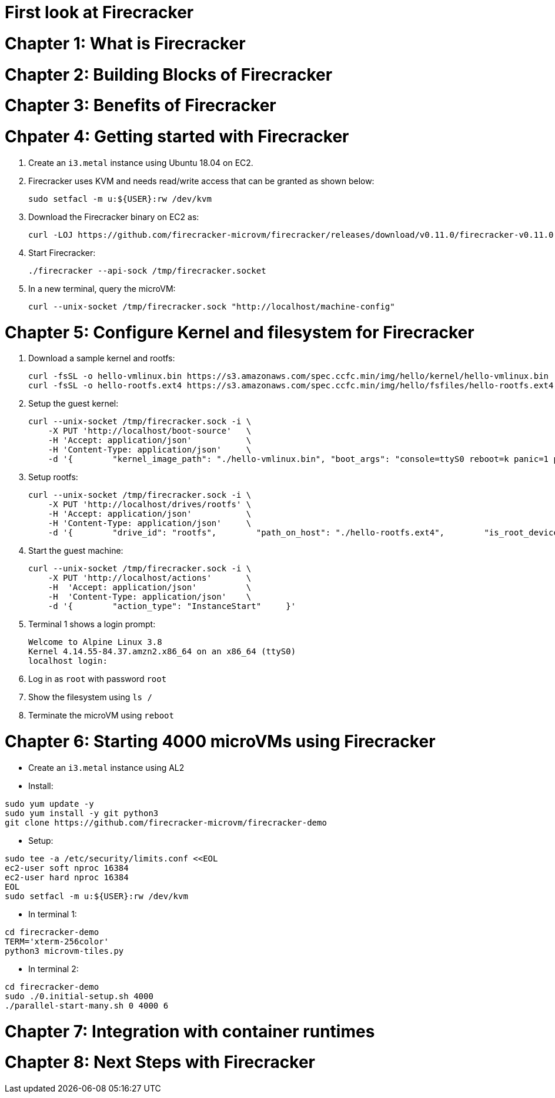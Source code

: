 = First look at Firecracker

= Chapter 1: What is Firecracker

= Chapter 2: Building Blocks of Firecracker

= Chapter 3: Benefits of Firecracker

= Chpater 4: Getting started with Firecracker 

. Create an `i3.metal` instance using Ubuntu 18.04 on EC2. 
. Firecracker uses KVM and needs read/write access that can be granted as shown below:

    sudo setfacl -m u:${USER}:rw /dev/kvm

. Download the Firecracker binary on EC2 as:

    curl -LOJ https://github.com/firecracker-microvm/firecracker/releases/download/v0.11.0/firecracker-v0.11.0

. Start Firecracker:

    ./firecracker --api-sock /tmp/firecracker.socket

. In a new terminal, query the microVM:

    curl --unix-socket /tmp/firecracker.sock "http://localhost/machine-config"

= Chapter 5: Configure Kernel and filesystem for Firecracker

. Download a sample kernel and rootfs:

    curl -fsSL -o hello-vmlinux.bin https://s3.amazonaws.com/spec.ccfc.min/img/hello/kernel/hello-vmlinux.bin
    curl -fsSL -o hello-rootfs.ext4 https://s3.amazonaws.com/spec.ccfc.min/img/hello/fsfiles/hello-rootfs.ext4

. Setup the guest kernel:

    curl --unix-socket /tmp/firecracker.sock -i \
        -X PUT 'http://localhost/boot-source'   \
        -H 'Accept: application/json'           \
        -H 'Content-Type: application/json'     \
        -d '{        "kernel_image_path": "./hello-vmlinux.bin", "boot_args": "console=ttyS0 reboot=k panic=1 pci=off"    }'

. Setup rootfs:

    curl --unix-socket /tmp/firecracker.sock -i \
        -X PUT 'http://localhost/drives/rootfs' \
        -H 'Accept: application/json'           \
        -H 'Content-Type: application/json'     \
        -d '{        "drive_id": "rootfs",        "path_on_host": "./hello-rootfs.ext4",        "is_root_device": true,        "is_read_only": false    }'

. Start the guest machine:

    curl --unix-socket /tmp/firecracker.sock -i \
        -X PUT 'http://localhost/actions'       \
        -H  'Accept: application/json'          \
        -H  'Content-Type: application/json'    \
        -d '{        "action_type": "InstanceStart"     }'

. Terminal 1 shows a login prompt:

    Welcome to Alpine Linux 3.8
    Kernel 4.14.55-84.37.amzn2.x86_64 on an x86_64 (ttyS0)
    localhost login:

. Log in as `root` with password `root`
. Show the filesystem using `ls /`
. Terminate the microVM using `reboot`

= Chapter 6: Starting 4000 microVMs using Firecracker

- Create an `i3.metal` instance using AL2
- Install:

```
sudo yum update -y
sudo yum install -y git python3
git clone https://github.com/firecracker-microvm/firecracker-demo
```

- Setup:

```
sudo tee -a /etc/security/limits.conf <<EOL
ec2-user soft nproc 16384
ec2-user hard nproc 16384
EOL
sudo setfacl -m u:${USER}:rw /dev/kvm
```

- In terminal 1:

```
cd firecracker-demo
TERM='xterm-256color'
python3 microvm-tiles.py
```

- In terminal 2:

```
cd firecracker-demo
sudo ./0.initial-setup.sh 4000
./parallel-start-many.sh 0 4000 6
```

= Chapter 7: Integration with container runtimes

= Chapter 8: Next Steps with Firecracker


